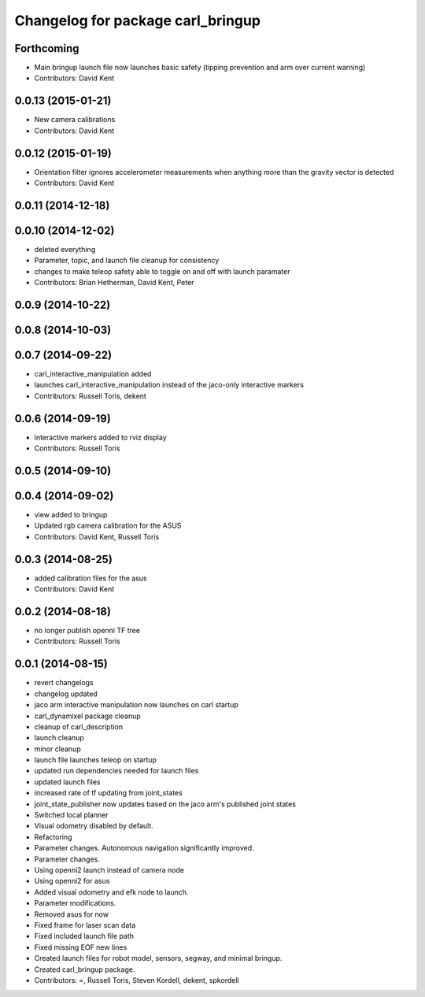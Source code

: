 ^^^^^^^^^^^^^^^^^^^^^^^^^^^^^^^^^^
Changelog for package carl_bringup
^^^^^^^^^^^^^^^^^^^^^^^^^^^^^^^^^^

Forthcoming
-----------
* Main bringup launch file now launches basic safety (tipping prevention and arm over current warning)
* Contributors: David Kent

0.0.13 (2015-01-21)
-------------------
* New camera calibrations
* Contributors: David Kent

0.0.12 (2015-01-19)
-------------------
* Orientation filter ignores accelerometer measurements when anything more than the gravity vector is detected
* Contributors: David Kent

0.0.11 (2014-12-18)
-------------------

0.0.10 (2014-12-02)
-------------------
* deleted everything
* Parameter, topic, and launch file cleanup for consistency
* changes to make teleop safety able to toggle on and off with launch paramater
* Contributors: Brian Hetherman, David Kent, Peter

0.0.9 (2014-10-22)
------------------

0.0.8 (2014-10-03)
------------------

0.0.7 (2014-09-22)
------------------
* carl_interactive_manipulation added
* launches carl_interactive_manipulation instead of the jaco-only interactive markers
* Contributors: Russell Toris, dekent

0.0.6 (2014-09-19)
------------------
* interactive markers added to rviz display
* Contributors: Russell Toris

0.0.5 (2014-09-10)
------------------

0.0.4 (2014-09-02)
------------------
* view added to bringup
* Updated rgb camera calibration for the ASUS
* Contributors: David Kent, Russell Toris

0.0.3 (2014-08-25)
------------------
* added calibration files for the asus
* Contributors: David Kent

0.0.2 (2014-08-18)
------------------
* no longer publish openni TF tree
* Contributors: Russell Toris

0.0.1 (2014-08-15)
------------------
* revert changelogs
* changelog updated
* jaco arm interactive manipulation now launches on carl startup
* carl_dynamixel package cleanup
* cleanup of carl_description
* launch cleanup
* minor cleanup
* launch file launches teleop on startup
* updated run dependencies needed for launch files
* updated launch files
* increased rate of tf updating from joint_states
* joint_state_publisher now updates based on the jaco arm's published joint states
* Switched local planner
* Visual odometry disabled by default.
* Refactoring
* Parameter changes. Autonomous navigation significantly improved.
* Parameter changes.
* Using openni2 launch instead of camera node
* Using openni2 for asus
* Added visual odometry and efk node to launch.
* Parameter modifications.
* Removed asus for now
* Fixed frame for laser scan data
* Fixed included launch file path
* Fixed missing EOF new lines
* Created launch files for robot model, sensors, segway, and minimal bringup.
* Created carl_bringup package.
* Contributors: =, Russell Toris, Steven Kordell, dekent, spkordell
